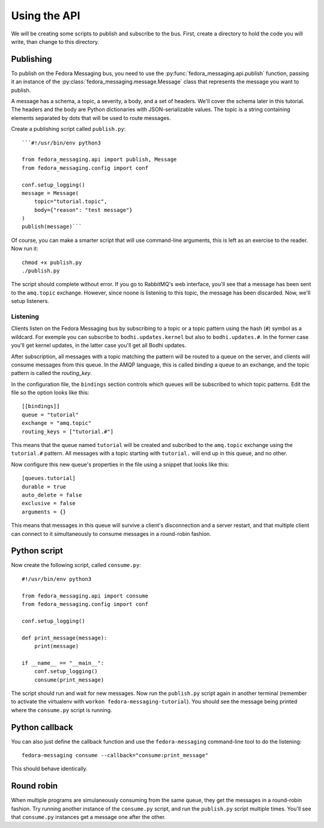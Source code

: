 Using the API
=============

.. highlight:: python

We will be creating some scripts to publish and subscribe to the bus. First,
create a directory to hold the code you will write, than change to this
directory.

Publishing
~~~~~~~~~~

To publish on the Fedora Messaging bus, you need to use the
:py:func:`fedora_messaging.api.publish` function, passing it an
instance of the :py:class:`fedora_messaging.message.Message` class
that represents the message you want to publish.

A message has a schema, a topic, a severity, a body, and a set of headers.
We'll cover the schema later in this tutorial. The headers and the body are
Python dictionaries with JSON-serializable values. The topic is a string
containing elements separated by dots that will be used to route messages.

Create a publishing script called ``publish.py``::

    ```#!/usr/bin/env python3

    from fedora_messaging.api import publish, Message
    from fedora_messaging.config import conf

    conf.setup_logging()
    message = Message(
        topic="tutorial.topic",
        body={"reason": "test message"}
    )
    publish(message)```

Of course, you can make a smarter script that will use command-line arguments,
this is left as an exercise to the reader. Now run it::

    chmod +x publish.py
    ./publish.py

The script should complete without error. If you go to RabbitMQ's web
interface, you'll see that a message has been sent to the ``amq.topic``
exchange. However, since noone is listening to this topic, the message has been
discarded. Now, we'll setup listeners.

Listening
---------

Clients listen on the Fedora Messaging bus by subscribing to a topic or a topic
pattern using the hash (``#``) symbol as a wildcard. For exemple you can
subscribe to ``bodhi.updates.kernel`` but also to ``bodhi.updates.#``. In the
former case you'll get kernel updates, in the latter case you'll get all Bodhi
updates.

After subscription, all messages with a topic matching the pattern will be
routed to a queue on the server, and clients will consume messages from this
queue. In the AMQP language, this is called *binding* a queue to an exchange,
and the topic pattern is called the *routing_key*.

In the configuration file, the ``bindings`` section controls which queues will
be subscribed to which topic patterns. Edit the file so the option looks like
this::

    [[bindings]]
    queue = "tutorial"
    exchange = "amq.topic"
    routing_keys = ["tutorial.#"]

This means that the queue named ``tutorial`` will be created and subcribed to
the ``amq.topic`` exchange using the ``tutorial.#`` pattern. All messages with
a topic starting with ``tutorial.`` will end up in this queue, and no other.

Now configure this new queue's properties in the file using a snippet that
looks like this::

    [queues.tutorial]
    durable = true
    auto_delete = false
    exclusive = false
    arguments = {}

This means that messages in this queue will survive a client's disconnection
and a server restart, and that multiple client can connect to it simultaneously
to consume messages in a round-robin fashion.

.. _consume-script:

Python script
~~~~~~~~~~~~~
Now create the following script, called ``consume.py``::

    #!/usr/bin/env python3

    from fedora_messaging.api import consume
    from fedora_messaging.config import conf

    conf.setup_logging()

    def print_message(message):
        print(message)

    if __name__ == "__main__":
        conf.setup_logging()
        consume(print_message)

The script should run and wait for new messages. Now run the ``publish.py``
script again in another terminal (remember to activate the virtualenv with
``workon fedora-messaging-tutorial``). You should see the message being printed
where the ``consume.py`` script is running.

Python callback
~~~~~~~~~~~~~~~
You can also just define the callback function and use the ``fedora-messaging``
command-line tool to do the listening::

    fedora-messaging consume --callback="consume:print_message"

This should behave identically.

Round robin
~~~~~~~~~~~
When multiple programs are simulaneously consuming from the same queue, they
get the messages in a round-robin fashion. Try running another instance of the
``consume.py`` script, and run the ``publish.py`` script multiple times. You'll
see that ``consume.py`` instances get a message one after the other.
